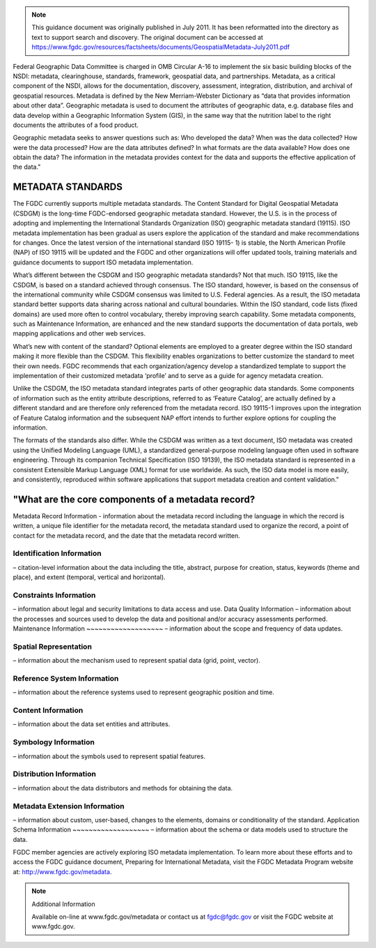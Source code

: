 

.. Note::
    This guidance document was originally published in July 2011.  It has been reformatted into the directory as text to support search and discovery. The original document can be accessed at https://www.fgdc.gov/resources/factsheets/documents/GeospatialMetadata-July2011.pdf

Federal Geographic Data Committee is charged in OMB Circular A-16 to implement the six basic building blocks of the NSDI: metadata, clearinghouse, standards, framework, geospatial data, and partnerships. Metadata, as a critical component of the NSDI, allows for the documentation, discovery,
assessment, integration, distribution, and archival of geospatial resources.
Metadata is defined by the New Merriam-Webster Dictionary as “data that provides information about other data”. Geographic metadata is used to document the attributes of geographic data, e.g. database files and data develop within a Geographic Information System (GIS), in the same way that the nutrition label to the right documents the attributes of a food product.

Geographic metadata seeks to answer questions such as: Who developed the data? When was the data collected? How were the data processed? How are the data attributes defined? In what formats are the data available? How does one
obtain the data? The information in the metadata provides context for the data and supports the
effective application of the data."

METADATA STANDARDS
-------------------------------
The FGDC currently supports multiple metadata standards. The Content Standard for Digital Geospatial Metadata (CSDGM) is the long-time FGDC-endorsed geographic metadata standard. However, the U.S. is in the process of adopting and implementing the International Standards Organization (ISO) geographic metadata standard (19115). ISO metadata implementation has been gradual as users explore the application of the standard and make recommendations for changes. Once the latest version of the international standard (ISO 19115- 1) is stable, the North American Profile (NAP) of ISO 19115 will be updated and the FGDC and other organizations will offer updated tools, training materials and guidance documents to support ISO metadata implementation.

What’s different between the CSDGM and ISO geographic metadata standards? Not that much. ISO 19115, like the CSDGM, is based on a standard achieved through consensus. The ISO standard, however, is based on the consensus of the international community while CSDGM consensus was limited to U.S. Federal agencies. As a result, the ISO metadata standard better supports data sharing across national and cultural boundaries. Within the ISO standard, code lists (fixed domains) are used more often to control vocabulary, thereby improving search capability. Some metadata components, such as Maintenance Information, are enhanced and the new standard supports the documentation of data portals, web mapping applications and other web services.

What’s new with content of the standard? Optional elements are employed to a greater degree within the ISO standard making it more flexible than the CSDGM. This flexibility enables organizations to better customize the standard to meet their own needs. FGDC recommends that each organization/agency develop a standardized template to support the implementation of their customized metadata ‘profile’ and to serve as a guide for agency metadata creation.

Unlike the CSDGM, the ISO metadata standard integrates parts of other geographic data standards. Some components of information such as the entity attribute descriptions, referred to as ‘Feature Catalog’, are actually defined by a different standard and are therefore only referenced from the metadata record. ISO 19115-1 improves upon the integration of Feature Catalog information and the subsequent NAP effort intends to further explore options for coupling the information.

The formats of the standards also differ. While the CSDGM was written as a text document, ISO metadata was created using the Unified Modeling Language (UML), a standardized general-purpose modeling language often used in software engineering. Through its companion Technical Specification (ISO 19139), the ISO metadata standard is represented in a consistent Extensible Markup Language (XML) format for use worldwide. As such, the ISO data model is more easily, and consistently, reproduced within software applications that support metadata creation and content validation."

"What are the core components of a metadata record?
-------------------------------

Metadata Record Information
- information about the metadata record including the language in which the record is written, a unique file identifier for the metadata record, the metadata standard used to organize the record, a point of contact for the metadata record, and the date that the metadata record written.

Identification Information
~~~~~~~~~~~~~~~~~~~
– citation-level information about the data including the title, abstract, purpose for creation, status, keywords (theme and place), and extent (temporal, vertical and horizontal).

Constraints Information
~~~~~~~~~~~~~~~~~~~
– information about legal and security limitations to data access and use.
Data Quality Information – information about the processes and sources used to develop the data and positional and/or accuracy assessments performed.
Maintenance Information
~~~~~~~~~~~~~~~~~~~
– information about the scope and frequency of data updates.

Spatial Representation
~~~~~~~~~~~~~~~~~~~
– information about the mechanism used to represent spatial data (grid, point, vector).

Reference System Information
~~~~~~~~~~~~~~~~~~~
– information about the reference systems used to represent geographic position and time.

Content Information
~~~~~~~~~~~~~~~~~~~
– information about the data set entities and attributes.

Symbology Information
~~~~~~~~~~~~~~~~~~~
– information about the symbols used to represent spatial features.

Distribution Information
~~~~~~~~~~~~~~~~~~~
– information about the data distributors and methods for obtaining the data.

Metadata Extension Information
~~~~~~~~~~~~~~~~~~~
– information about custom, user-based, changes to the elements, domains or conditionality of the standard.
Application Schema Information
~~~~~~~~~~~~~~~~~~~
– information about the schema or data models used to structure the data.

FGDC member agencies are actively exploring ISO metadata implementation. To learn more about these efforts and to access the FGDC guidance document, Preparing for International Metadata, visit the FGDC Metadata Program website at: http://www.fgdc.gov/metadata.



.. note:: 

  Additional Information

  Available on-line at www.fgdc.gov/metadata
  or contact us at fgdc@fgdc.gov or visit the
  FGDC website at www.fgdc.gov.

